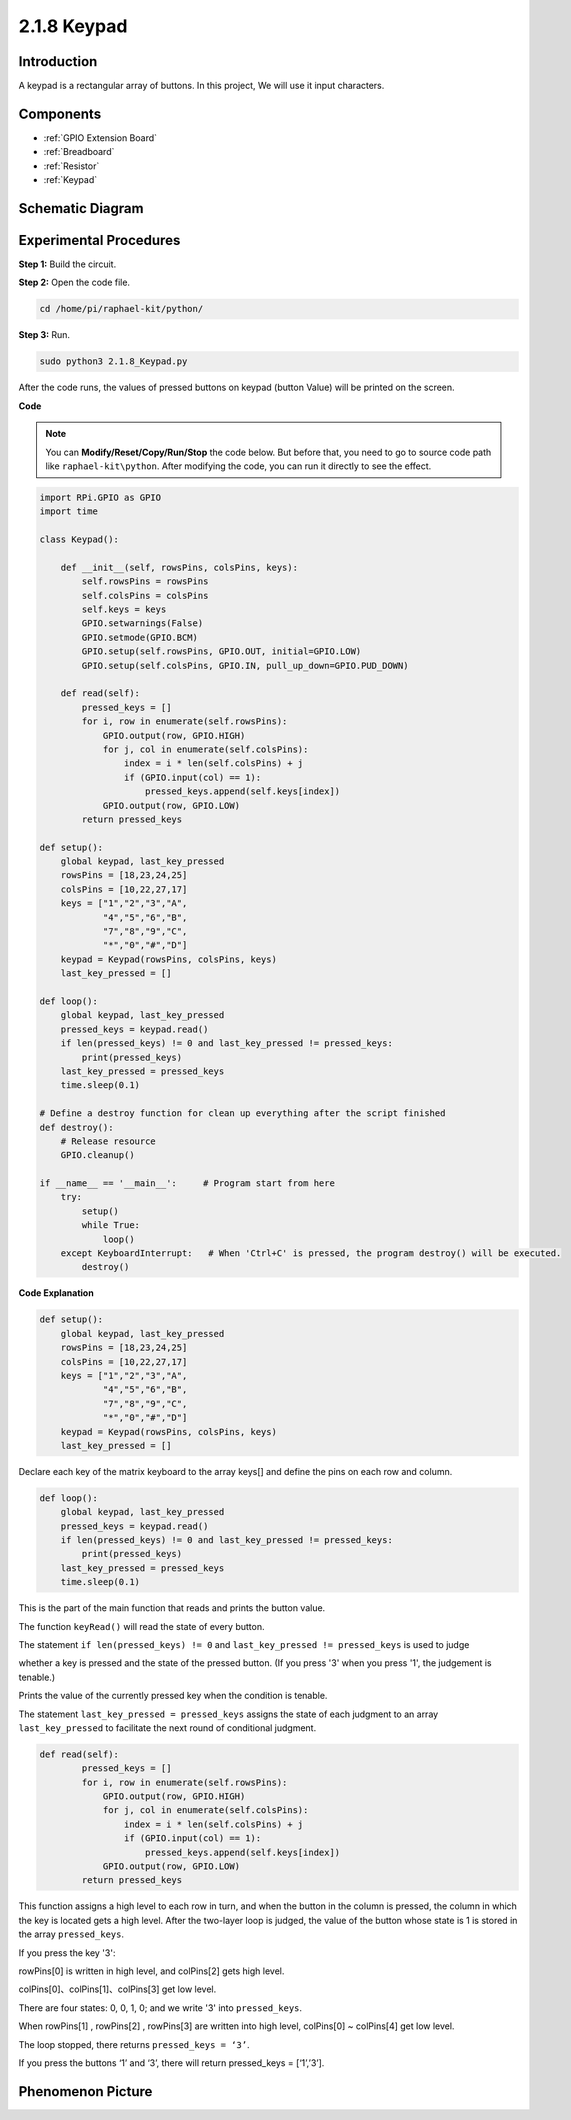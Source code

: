 .. _2.1.8_keypad_python:


2.1.8 Keypad
============

Introduction
------------

A keypad is a rectangular array of buttons. In this project, We will use
it input characters.

Components
----------

.. image:: media/list_2.1.5_keypad.png

* :ref:`GPIO Extension Board`
* :ref:`Breadboard`
* :ref:`Resistor`
* :ref:`Keypad`

Schematic Diagram
-----------------

.. image:: media/image315.png


.. image:: media/image316.png


Experimental Procedures
-----------------------

**Step 1:** Build the circuit.

.. image:: media/image186.png

**Step 2:** Open the code file.

.. raw:: html

   <run></run>

.. code-block:: 

    cd /home/pi/raphael-kit/python/

**Step 3:** Run.

.. raw:: html

   <run></run>

.. code-block:: 

    sudo python3 2.1.8_Keypad.py

After the code runs, the values of pressed buttons on keypad (button
Value) will be printed on the screen.

**Code**

.. note::

    You can **Modify/Reset/Copy/Run/Stop** the code below. But before that, you need to go to  source code path like ``raphael-kit\python``. After modifying the code, you can run it directly to see the effect.


.. raw:: html

    <run></run>

.. code-block:: python

    import RPi.GPIO as GPIO
    import time

    class Keypad():

        def __init__(self, rowsPins, colsPins, keys):
            self.rowsPins = rowsPins
            self.colsPins = colsPins
            self.keys = keys
            GPIO.setwarnings(False)
            GPIO.setmode(GPIO.BCM)
            GPIO.setup(self.rowsPins, GPIO.OUT, initial=GPIO.LOW)
            GPIO.setup(self.colsPins, GPIO.IN, pull_up_down=GPIO.PUD_DOWN)

        def read(self):
            pressed_keys = []
            for i, row in enumerate(self.rowsPins):
                GPIO.output(row, GPIO.HIGH)
                for j, col in enumerate(self.colsPins):
                    index = i * len(self.colsPins) + j
                    if (GPIO.input(col) == 1):
                        pressed_keys.append(self.keys[index])
                GPIO.output(row, GPIO.LOW)
            return pressed_keys

    def setup():
        global keypad, last_key_pressed
        rowsPins = [18,23,24,25]
        colsPins = [10,22,27,17]
        keys = ["1","2","3","A",
                "4","5","6","B",
                "7","8","9","C",
                "*","0","#","D"]
        keypad = Keypad(rowsPins, colsPins, keys)
        last_key_pressed = []

    def loop():
        global keypad, last_key_pressed
        pressed_keys = keypad.read()
        if len(pressed_keys) != 0 and last_key_pressed != pressed_keys:
            print(pressed_keys)
        last_key_pressed = pressed_keys
        time.sleep(0.1)

    # Define a destroy function for clean up everything after the script finished
    def destroy():
        # Release resource
        GPIO.cleanup() 

    if __name__ == '__main__':     # Program start from here
        try:
            setup()
            while True:
                loop()
        except KeyboardInterrupt:   # When 'Ctrl+C' is pressed, the program destroy() will be executed.
            destroy()

**Code Explanation**

.. code-block:: python

    def setup():
        global keypad, last_key_pressed
        rowsPins = [18,23,24,25]
        colsPins = [10,22,27,17]
        keys = ["1","2","3","A",
                "4","5","6","B",
                "7","8","9","C",
                "*","0","#","D"]
        keypad = Keypad(rowsPins, colsPins, keys)
        last_key_pressed = []

Declare each key of the matrix keyboard to the array keys[] and define
the pins on each row and column.

.. code-block:: python

    def loop():
        global keypad, last_key_pressed
        pressed_keys = keypad.read()
        if len(pressed_keys) != 0 and last_key_pressed != pressed_keys:
            print(pressed_keys)
        last_key_pressed = pressed_keys
        time.sleep(0.1)

This is the part of the main function that reads and prints the button
value.

The function ``keyRead()`` will read the state of every button.

The statement ``if len(pressed_keys) != 0`` and ``last_key_pressed !=
pressed_keys`` is used to judge

whether a key is pressed and the state of the pressed button. (If you
press \'3\' when you press \'1\', the judgement is tenable.)

Prints the value of the currently pressed key when the condition is
tenable.

The statement ``last_key_pressed = pressed_keys`` assigns the state of each
judgment to an array ``last_key_pressed`` to facilitate the next round of
conditional judgment.

.. code-block:: python

    def read(self):
            pressed_keys = []
            for i, row in enumerate(self.rowsPins):
                GPIO.output(row, GPIO.HIGH)
                for j, col in enumerate(self.colsPins):
                    index = i * len(self.colsPins) + j
                    if (GPIO.input(col) == 1):
                        pressed_keys.append(self.keys[index])
                GPIO.output(row, GPIO.LOW)
            return pressed_keys

This function assigns a high level to each row in turn, and when the
button in the column is pressed, the column in which the key is located
gets a high level. After the two-layer loop is judged, the value of the
button whose state is 1 is stored in the array ``pressed_keys``.

If you press the key '3':

.. image:: media/image187.png


rowPins[0] is written in high level, and colPins[2] gets high level.

colPins[0]、colPins[1]、colPins[3] get low level.

There are four states: 0, 0, 1, 0; and we write \'3\' into ``pressed_keys``.

When rowPins[1] , rowPins[2] , rowPins[3] are written into high level,
colPins[0] ~ colPins[4] get low level.

The loop stopped, there returns ``pressed_keys = ‘3’``.

If you press the buttons ‘1’ and ‘3’, there will return pressed_keys =
[‘1’,’3’].

Phenomenon Picture
------------------

.. image:: media/image188.jpeg


